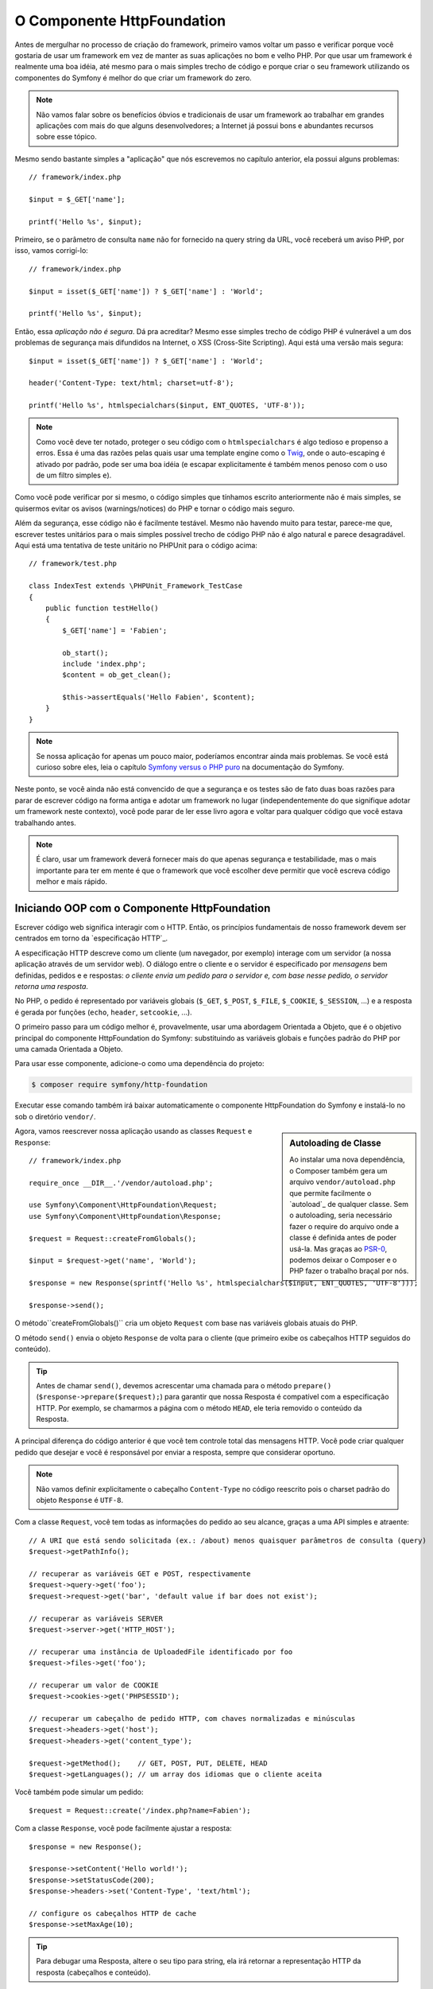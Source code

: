 O Componente HttpFoundation
===========================

Antes de mergulhar no processo de criação do framework, primeiro vamos voltar um passo e 
verificar porque você gostaria de usar um framework em vez de manter as suas
aplicações no bom e velho PHP. Por que usar um framework é realmente uma boa
idéia, até mesmo para o mais simples trecho de código e porque criar o seu framework
utilizando os componentes do Symfony é melhor do que criar um framework do
zero.

.. note::

    Não vamos falar sobre os benefícios óbvios e tradicionais de usar um
    framework ao trabalhar em grandes aplicações com mais do que alguns
    desenvolvedores; a Internet já possui bons e abundantes recursos sobre
    esse tópico.

Mesmo sendo bastante simples a "aplicação" que nós escrevemos no capítulo anterior,
ela possui alguns problemas::

    // framework/index.php

    $input = $_GET['name'];

    printf('Hello %s', $input);

Primeiro, se o parâmetro de consulta ``name`` não for fornecido na query string da URL,
você receberá um aviso PHP, por isso, vamos corrigí-lo::

    // framework/index.php

    $input = isset($_GET['name']) ? $_GET['name'] : 'World';

    printf('Hello %s', $input);

Então, essa *aplicação não é segura*. Dá pra acreditar? Mesmo esse simples
trecho de código PHP é vulnerável a um dos problemas de segurança mais difundidos
na Internet, o XSS (Cross-Site Scripting). Aqui está uma versão mais segura::

    $input = isset($_GET['name']) ? $_GET['name'] : 'World';

    header('Content-Type: text/html; charset=utf-8');

    printf('Hello %s', htmlspecialchars($input, ENT_QUOTES, 'UTF-8'));

.. note::

    Como você deve ter notado, proteger o seu código com o ``htmlspecialchars`` é algo
    tedioso e propenso a erros. Essa é uma das razões pelas quais usar uma template
    engine como o `Twig`_, onde o auto-escaping é ativado por padrão, pode ser uma
    boa idéia (e escapar explicitamente é também menos penoso com o uso de um
    filtro simples ``e``).

Como você pode verificar por si mesmo, o código simples que tínhamos escrito anteriormente não é
mais simples, se quisermos evitar os avisos (warnings/notices) do PHP e tornar o código
mais seguro.

Além da segurança, esse código não é facilmente testável. Mesmo não havendo
muito para testar, parece-me que, escrever testes unitários para o mais simples possível
trecho de código PHP não é algo natural e parece desagradável. Aqui está uma tentativa de
teste unitário no PHPUnit para o código acima::

    // framework/test.php

    class IndexTest extends \PHPUnit_Framework_TestCase
    {
        public function testHello()
        {
            $_GET['name'] = 'Fabien';

            ob_start();
            include 'index.php';
            $content = ob_get_clean();

            $this->assertEquals('Hello Fabien', $content);
        }
    }

.. note::

    Se nossa aplicação for apenas um pouco maior, poderíamos 
    encontrar ainda mais problemas. Se você está curioso sobre eles, leia o capítulo `Symfony 
    versus o PHP puro`_ na documentação do Symfony.

Neste ponto, se você ainda não está convencido de que a segurança e os testes são de fato
duas boas razões para parar de escrever código na forma antiga e adotar um framework
no lugar (independentemente do que signifique adotar um framework neste contexto), você pode parar
de ler esse livro agora e voltar para qualquer código que você estava trabalhando antes.

.. note::

    É claro, usar um framework deverá fornecer mais do que apenas segurança e
    testabilidade, mas o mais importante para ter em mente é que o
    framework que você escolher deve permitir que você escreva código melhor e mais rápido.

Iniciando OOP com o Componente HttpFoundation
---------------------------------------------

Escrever código web significa interagir com o HTTP. Então, os princípios fundamentais
de nosso framework devem ser centrados em torno da `especificação
HTTP`_.

A especificação HTTP descreve como um cliente (um navegador, por exemplo)
interage com um servidor (a nossa aplicação através de um servidor web). O diálogo entre
o cliente e o servidor é especificado por *mensagens* bem definidas, pedidos e
e respostas: *o cliente envia um pedido para o servidor e, com base nesse
pedido, o servidor retorna uma resposta*.

No PHP, o pedido é representado por variáveis ​​globais (``$_GET``, ``$_POST``,
``$_FILE``, ``$_COOKIE``, ``$_SESSION``, ...) e a resposta é gerada por
funções (``echo``, ``header``, ``setcookie``, ...).

O primeiro passo para um código melhor é, provavelmente, usar uma abordagem Orientada a 
Objeto, que é o objetivo principal do componente HttpFoundation do Symfony:
substituindo as variáveis ​​globais e funções padrão do PHP por uma camada Orientada a 
Objeto.

Para usar esse componente, adicione-o como uma dependência do projeto:

.. code-block:: bash

    $ composer require symfony/http-foundation

Executar esse comando também irá baixar automaticamente o componente HttpFoundation
do Symfony e instalá-lo no sob o diretório ``vendor/``.

.. sidebar:: Autoloading de Classe

    Ao instalar uma nova dependência, o Composer também gera um arquivo
    ``vendor/autoload.php`` que permite facilmente o `autoload`_ de 
    qualquer classe. Sem o autoloading, seria necessário fazer o require do arquivo
    onde a classe é definida antes de poder usá-la. Mas graças ao
    `PSR-0`_, podemos deixar o Composer e o PHP fazer o trabalho braçal por nós.

Agora, vamos reescrever nossa aplicação usando as classes ``Request`` e
``Response``::

    // framework/index.php

    require_once __DIR__.'/vendor/autoload.php';

    use Symfony\Component\HttpFoundation\Request;
    use Symfony\Component\HttpFoundation\Response;

    $request = Request::createFromGlobals();

    $input = $request->get('name', 'World');

    $response = new Response(sprintf('Hello %s', htmlspecialchars($input, ENT_QUOTES, 'UTF-8')));

    $response->send();

O método``createFromGlobals()`` cria um objeto ``Request`` com base nas
variáveis ​​globais atuais do PHP.

O método ``send()`` envia o objeto ``Response`` de volta para o cliente (que
primeiro exibe os cabeçalhos HTTP seguidos do conteúdo).

.. tip::

    Antes de chamar ``send()``, devemos acrescentar uma chamada para o
    método ``prepare()`` (``$response->prepare($request);``) para garantir que
    nossa Resposta é compatível com a especificação HTTP. Por exemplo, se
    chamarmos a página com o método ``HEAD``, ele teria removido
    o conteúdo da Resposta.

A principal diferença do código anterior é que você tem controle total das
mensagens HTTP. Você pode criar qualquer pedido que desejar e você é
responsável por enviar a resposta, sempre que considerar oportuno.

.. note::

    Não vamos definir explicitamente o cabeçalho ``Content-Type`` no código
    reescrito pois o charset padrão do objeto ``Response`` é ``UTF-8``.

Com a classe ``Request``, você tem todas as informações do pedido ao
seu alcance, graças a uma API simples e atraente::

    // A URI que está sendo solicitada (ex.: /about) menos quaisquer parâmetros de consulta (query)
    $request->getPathInfo();

    // recuperar as variáveis ​​GET e POST, respectivamente
    $request->query->get('foo');
    $request->request->get('bar', 'default value if bar does not exist');

    // recuperar as variáveis ​​SERVER
    $request->server->get('HTTP_HOST');

    // recuperar uma instância de UploadedFile identificado por foo
    $request->files->get('foo');

    // recuperar um valor de COOKIE
    $request->cookies->get('PHPSESSID');

    // recuperar um cabeçalho de pedido HTTP, com chaves normalizadas e minúsculas
    $request->headers->get('host');
    $request->headers->get('content_type');

    $request->getMethod();    // GET, POST, PUT, DELETE, HEAD
    $request->getLanguages(); // um array dos idiomas que o cliente aceita

Você também pode simular um pedido::

    $request = Request::create('/index.php?name=Fabien');

Com a classe ``Response``, você pode facilmente ajustar a resposta::

    $response = new Response();

    $response->setContent('Hello world!');
    $response->setStatusCode(200);
    $response->headers->set('Content-Type', 'text/html');

    // configure os cabeçalhos HTTP de cache
    $response->setMaxAge(10);

.. tip::

    Para debugar uma Resposta, altere o seu tipo para string, ela irá retornar a representação HTTP
    da resposta (cabeçalhos e conteúdo).

Por último, mas não menos importante, essas classes, como qualquer outra classe no código do 
Symfony, foram `auditadas`_ para verificação de problemas de segurança por uma empresa independente. E
sendo um projeto Open-Source também significa que muitos desenvolvedores, ao redor do
mundo, leram o código e já corrigiram potenciais problemas de segurança.
Quando foi a última vez que você encomendou uma auditoria de segurança profissional para o
seu framework caseiro?

Mesmo algo tão simples, como obter o endereço IP do cliente, pode ser inseguro::

    if ($myIp == $_SERVER['REMOTE_ADDR']) {
        // o cliente é conhecido, então, concede-se mais algum privilégio
    }

Ele funciona perfeitamente bem até você adicionar um proxy reverso na frente dos
servidores de produção; neste ponto, você terá que alterar o seu código para fazer
ele funcionar tanto na máquina de desenvolvimento (onde você não tem um proxy) quanto
nos seus servidores::

    if ($myIp == $_SERVER['HTTP_X_FORWARDED_FOR'] || $myIp == $_SERVER['REMOTE_ADDR']) {
        // o cliente é conhecido, então, concede-se mais algum privilégio
    }

Usando o método ``Request::getClientIp()`` lhe fornece o funcionamento 
correto desde o primeiro dia (e teria coberto também o caso onde você tem
proxies encadeados)::

    $request = Request::createFromGlobals();

    if ($myIp == $request->getClientIp()) {
        // o cliente é conhecido, então, concede-se mais algum privilégio
    }

E há um benefício adicional: é *seguro* por padrão. O que isso significa?
Não se pode confiar no valor de ``$_SERVER['HTTP_X_FORWARDED_FOR']``, uma vez que,
ele pode ser manipulado pelo usuário final, quando não há um proxy. Então, se você
estiver usando esse código em produção, sem um proxy, torna-se bem fácil 
abusar do seu sistema. Isso não é o caso do método ``getClientIp()`` pois
você deve confiar explicitamente nos seus proxies reversos chamando ``trustProxyData()``::

    Request::setTrustedProxies(array('10.0.0.1'));

    if ($myIp == $request->getClientIp(true)) {
        // the client is a known one, so give it some more privilege
    }

Assim, o método ``getClientIp()`` funciona com segurança em todas as circunstâncias. Você pode
usá-lo em todos os seus projetos, seja qual for a sua configuração, ele irá funcionar 
corretamente e com segurança. Esse é um dos objetivos do uso de um framework. Se você fosse
escrever um framework a partir do zero, teria que pensar em todos esses
casos por si mesmo. Porque então não usar uma tecnologia que já funciona?

.. note::

    Se você quiser saber mais sobre o componente HttpFoundation, pode olhar a
    API :namespace:`Symfony\\Component\\HttpFoundation` ou ler a
    :doc:`documentação </components/http_foundation/index>` dedicada.

Acredite ou não, mas temos o nosso primeiro framework. Você pode parar agora se quiser.
Apenas usando o componente HttpFoundation do Symfony já é possível escrever
código melhor e mais testável. Ele também permite que você escreva código mais rápido pois, muitos
dos problemas do dia-a-dia, já foram resolvidos para você.

De fato, projetos como o Drupal adotou o componente HttpFoundation;
se funciona para eles, provavelmente funcionará para você também.
Não reinvente a roda.

Quase me esqueci de falar sobre um benefício adicional: o uso do componente HttpFoundation
é o início de uma melhor interoperabilidade entre todos os frameworks e
aplicações que o utilizam (como ``Symfony`_, `Drupal 8`_, `phpBB 4`_, `ezPublish
5`_, `Laravel`_, `Silex`_, e `mais`_).

.. _`Twig`: http://twig.sensiolabs.com/
.. _`Symfony versus o PHP puro`: http://symfony.com/doc/current/book/from_flat_php_to_symfony2.html
.. _`HTTP specification`: http://tools.ietf.org/wg/httpbis/
.. _`audited`: http://symfony.com/blog/symfony2-security-audit
.. _`Symfony`: http://symfony.com/
.. _`Drupal 8`: http://drupal.org/
.. _`phpBB 4`: http://www.phpbb.com/
.. _`ezPublish 5`: http://ez.no/
.. _`Laravel`: http://laravel.com/
.. _`Silex`: http://silex.sensiolabs.org/
.. _`Midgard CMS`: http://www.midgard-project.org/
.. _`Zikula`: http://zikula.org/
.. _`autoloaded`: http://php.net/autoload
.. _`PSR-0`: https://github.com/php-fig/fig-standards/blob/master/accepted/PSR-0.md
.. _`mais`: http://symfony.com/components/HttpFoundation
